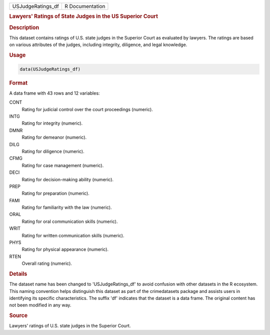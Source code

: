 .. container::

   .. container::

      ================= ===============
      USJudgeRatings_df R Documentation
      ================= ===============

      .. rubric:: Lawyers' Ratings of State Judges in the US Superior
         Court
         :name: lawyers-ratings-of-state-judges-in-the-us-superior-court

      .. rubric:: Description
         :name: description

      This dataset contains ratings of U.S. state judges in the Superior
      Court as evaluated by lawyers. The ratings are based on various
      attributes of the judges, including integrity, diligence, and
      legal knowledge.

      .. rubric:: Usage
         :name: usage

      .. code:: R

         data(USJudgeRatings_df)

      .. rubric:: Format
         :name: format

      A data frame with 43 rows and 12 variables:

      CONT
         Rating for judicial control over the court proceedings
         (numeric).

      INTG
         Rating for integrity (numeric).

      DMNR
         Rating for demeanor (numeric).

      DILG
         Rating for diligence (numeric).

      CFMG
         Rating for case management (numeric).

      DECI
         Rating for decision-making ability (numeric).

      PREP
         Rating for preparation (numeric).

      FAMI
         Rating for familiarity with the law (numeric).

      ORAL
         Rating for oral communication skills (numeric).

      WRIT
         Rating for written communication skills (numeric).

      PHYS
         Rating for physical appearance (numeric).

      RTEN
         Overall rating (numeric).

      .. rubric:: Details
         :name: details

      The dataset name has been changed to 'USJudgeRatings_df' to avoid
      confusion with other datasets in the R ecosystem. This naming
      convention helps distinguish this dataset as part of the
      crimedatasets package and assists users in identifying its
      specific characteristics. The suffix 'df' indicates that the
      dataset is a data frame. The original content has not been
      modified in any way.

      .. rubric:: Source
         :name: source

      Lawyers' ratings of U.S. state judges in the Superior Court.
